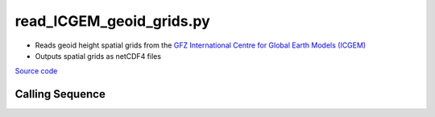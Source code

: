 =========================
read_ICGEM_geoid_grids.py
=========================

- Reads geoid height spatial grids from the `GFZ International Centre for Global Earth Models (ICGEM) <http://icgem.gfz-potsdam.de/>`_
- Outputs spatial grids as netCDF4 files

`Source code`__

.. __: https://github.com/tsutterley/geoid-toolkit/blob/main/scripts/read_ICGEM_geoid_grids.py

Calling Sequence
################

.. argparse::
    :filename: read_ICGEM_geoid_grids.py
    :func: arguments
    :prog: read_ICGEM_geoid_grids.py
    :nodescription:
    :nodefault:
